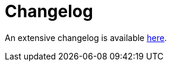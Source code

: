 = Changelog

An extensive changelog is available link:https://github.com/nrepl/nREPL/blob/master/CHANGELOG.md[here].
